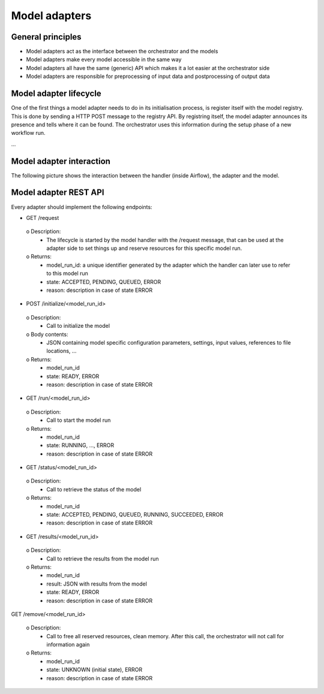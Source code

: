 Model adapters
==============

General principles
------------------
- Model adapters act as the interface between the orchestrator and the models
- Model adapters make every model accessible in the same way
- Model adapters all have the same (generic) API which makes it a lot easier at the orchestrator side
- Model adapters are responsible for preprocessing of input data and postprocessing of output data

Model adapter lifecycle
-----------------------
One of the first things a model adapter needs to do in its initialisation process, is register itself with
the model registry. This is done by sending a HTTP POST message to the registry API. By registring itself, the
model adapter announces its presence and tells where it can be found. The orchestrator uses this information
during the setup phase of a new workflow run.

...

Model adapter interaction
-------------------------
The following picture shows the interaction between the handler (inside Airflow), the adapter and the model.

.. image:: images/model_adapter_interaction.png
  :width: 800
  :alt: Model adapter interaction

Model adapter REST API
----------------------
Every adapter should implement the following endpoints:

-	GET /request

  o	Description:
    - The lifecycle is started by the model handler with the /request message, that can be used at the adapter side to set things up and reserve resources for this specific model run.
  o	Returns:
    - model_run_id: a unique identifier generated by the adapter which the handler can later use to refer to this model run
    - state: ACCEPTED, PENDING, QUEUED, ERROR
    - reason: description in case of state ERROR

-	POST /initialize/<model_run_id>

  o	Description:
    - Call to initialize the model
  o	Body contents:
    - JSON containing model specific configuration parameters, settings, input values, references to file locations, …
  o	Returns:
    - model_run_id
    - state: READY, ERROR
    - reason: description in case of state ERROR

-	GET /run/<model_run_id>

  o	Description:
    - Call to start the model run
  o	Returns:
    - model_run_id
    - state: RUNNING, …, ERROR
    - reason: description in case of state ERROR

-	GET /status/<model_run_id>

  o Description:
    - Call to retrieve the status of the model
  o Returns:
    - model_run_id
    - state: ACCEPTED, PENDING, QUEUED, RUNNING, SUCCEEDED, ERROR
    - reason: description in case of state ERROR

-	GET /results/<model_run_id>

  o Description:
    - Call to retrieve the results from the model run
  o Returns:
    - model_run_id
    - result: JSON with results from the model
    - state: READY, ERROR
    - reason: description in case of state ERROR

GET /remove/<model_run_id>

  o Description:
    - Call to free all reserved resources, clean memory. After this call, the orchestrator will not call for information again
  o Returns:
    - model_run_id
    - state: UNKNOWN (initial state), ERROR
    - reason: description in case of state ERROR
